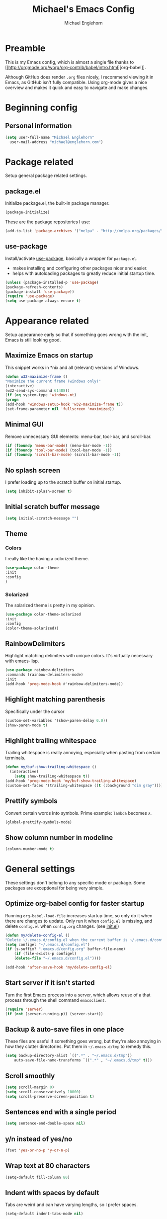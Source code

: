 #+TITLE: Michael's Emacs Config
#+AUTHOR: Michael Englehorn
#+EMAIL: michael@englehorn.com

* Preamble
This is my Emacs config, which is almost a single file thanks to [[[[http://orgmode.org/worg/org-contrib/babel/intro.html]]][org-babel]].

Although GitHub does render =.org= files nicely, I recommend viewing it in Emacs, as GitHub isn't fully compatible. Using org-mode gives a nice overview and makes it quick and easy to navigate and make changes.

* Beginning config
** Personal information
#+BEGIN_SRC emacs-lisp
(setq user-full-name "Michael Englehorn"
  user-mail-address "michael@englehorn.com")
#+END_SRC
* Package related

Setup general package related settings.

** package.el

    Initialize package.el, the built-in package manager.

    #+BEGIN_SRC emacs-lisp
    (package-initialize)
    #+END_SRC

    These are the package repositories I use:

    #+BEGIN_SRC emacs-lisp
    (add-to-list 'package-archives '("melpa" . "http://melpa.org/packages/"))
    #+END_SRC

** use-package

    Install/activate [[https://github.com/jwiegley/use-package][use-package]], basically a wrapper for =package.el=.

    - makes installing and configuring other packages nicer and easier.
    - helps with autoloading packages to greatly reduce initial startup time.

    #+BEGIN_SRC emacs-lisp
    (unless (package-installed-p 'use-package)
	(package-refresh-contents)
	(package-install 'use-package))
    (require 'use-package)
    (setq use-package-always-ensure t)
    #+END_SRC

* Appearance related

  Setup appearance early so that if something goes wrong with the init, Emacs is still looking good.

** Maximize Emacs on startup

   This snippet works in *nix and all (relevant) versions of Windows.

    #+BEGIN_SRC emacs-lisp
    (defun w32-maximize-frame ()
    "Maximize the current frame (windows only)"
    (interactive)
    (w32-send-sys-command 61488))
    (if (eq system-type 'windows-nt)
    (progn
	(add-hook 'windows-setup-hook 'w32-maximize-frame t))
    (set-frame-parameter nil 'fullscreen 'maximized))
    #+END_SRC

** Minimal GUI

   Remove unnecessary GUI elements: menu-bar, tool-bar, and scroll-bar.

    #+BEGIN_SRC emacs-lisp
    (if (fboundp 'menu-bar-mode) (menu-bar-mode -1))
    (if (fboundp 'tool-bar-mode) (tool-bar-mode -1))
    (if (fboundp 'scroll-bar-mode) (scroll-bar-mode -1))
    #+END_SRC

** No splash screen

   I prefer loading up to the scratch buffer on initial startup.

    #+BEGIN_SRC emacs-lisp
    (setq inhibit-splash-screen t)
    #+END_SRC

** Initial scratch buffer message

    #+BEGIN_SRC emacs-lisp
    (setq initial-scratch-message "")
    #+END_SRC

** Theme

*** Colors
    I really like the having a colorized theme.

    #+BEGIN_SRC emacs-lisp
    (use-package color-theme
    :init
    :config
    )
    #+END_SRC

*** Solarized

    The solarized theme is pretty in my opinion.

    #+BEGIN_SRC emacs-lisp
    (use-package color-theme-solarized
    :init
    :config
    (color-theme-solarized))
    #+END_SRC

** RainbowDelimiters

    Highlight matching delimiters with unique colors. It's virtually necessary with emacs-lisp.

    #+BEGIN_SRC emacs-lisp
    (use-package rainbow-delimiters
    :commands (rainbow-delimiters-mode)
    :init
    (add-hook 'prog-mode-hook #'rainbow-delimiters-mode))
    #+END_SRC

** Highlight matching parenthesis

    Specifically under the cursor

    #+BEGIN_SRC emacs-lisp
    (custom-set-variables '(show-paren-delay 0.0))
    (show-paren-mode t)
    #+END_SRC

** Highlight trailing whitespace

    Trailing whitespace is really annoying, especially when pasting from certain terminals.

    #+BEGIN_SRC emacs-lisp
    (defun my/buf-show-trailing-whitespace ()
      (interactive)
        (setq show-trailing-whitespace t))
    (add-hook 'prog-mode-hook 'my/buf-show-trailing-whitespace)
    (custom-set-faces '(trailing-whitespace ((t (:background "dim gray")))))
    #+END_SRC

** Prettify symbols

    Convert certain words into symbols. Prime example: =lambda= becomes =λ=.

    #+BEGIN_SRC emacs-lisp
    (global-prettify-symbols-mode)
    #+END_SRC

** Show column number in modeline

    #+BEGIN_SRC emacs-lisp
    (column-number-mode t)
    #+END_SRC

* General settings

These settings don't belong to any specific mode or package. Some packages are
exceptional for being very simple.

** Optimize org-babel config for faster startup

    Running =org-babel-load-file= increases startup time, so only do it when there
    are changes to update. Only run it when =config.el= is missing, and delete
    =config.el= when =config.org= changes. (see [[file:init.el::%3B%3B%20`org-babel-load-file`%20increases%20startup%20time,%20so%20only%20do%20it%20if%20necessary.][init.el]])

    #+BEGIN_SRC emacs-lisp
    (defun my/delete-config-el ()
	"Delete ~/.emacs.d/config.el when the current buffer is ~/.emacs.d/config.org"
	(setq configel "~/.emacs.d/config.el")
	(if (s-suffix? ".emacs.d/config.org" buffer-file-name)
	    (if (file-exists-p configel)
		(delete-file "~/.emacs.d/config.el"))))

    (add-hook 'after-save-hook 'my/delete-config-el)
    #+END_SRC

** Start server if it isn't started

    Turn the first Emacs process into a server, which allows reuse of a that process
    through the shell command =emacsclient=.

    #+BEGIN_SRC emacs-lisp
    (require 'server)
    (if (not (server-running-p)) (server-start))
    #+END_SRC

** Backup & auto-save files in one place

    These files are useful if something goes wrong, but they're also annoying in how
    they clutter directories. Put them in =~/.emacs.d/tmp= to remedy this.

    #+BEGIN_SRC emacs-lisp
    (setq backup-directory-alist `((".*" . "~/.emacs.d/tmp"))
	    auto-save-file-name-transforms `((".*" , "~/.emacs.d/tmp" t)))
    #+END_SRC

** Scroll smoothly

    #+BEGIN_SRC emacs-lisp
    (setq scroll-margin 0)
    (setq scroll-conservatively 10000)
    (setq scroll-preserve-screen-position t)
    #+END_SRC

** Sentences end with a single period

    #+BEGIN_SRC emacs-lisp
    (setq sentence-end-double-space nil)
    #+END_SRC

** y/n instead of yes/no

    #+BEGIN_SRC emacs-lisp
    (fset 'yes-or-no-p 'y-or-n-p)
    #+END_SRC

** Wrap text at 80 characters

    #+BEGIN_SRC emacs-lisp
    (setq-default fill-column 80)
    #+END_SRC

** Indent with spaces by default

    Tabs are weird and can have varying lengths, so I prefer spaces.

    #+BEGIN_SRC emacs-lisp
    (setq-default indent-tabs-mode nil)
    #+END_SRC

** Auto-detect indent settings

    I prefer to follow a file's indenting style instead of enforcing my own, if
    possible. =dtrt-indent= does this and works for most mainstream languages.

    #+BEGIN_SRC emacs-lisp
    (use-package dtrt-indent)
    #+END_SRC

** Auto-update changed files

    If a file is changed outside of Emacs, automatically load those changes.

    #+BEGIN_SRC emacs-lisp
    (global-auto-revert-mode t)
    #+END_SRC

** Auto-executable scripts in *nix

    When saving a file that starts with =#!=, make it executable.

    #+BEGIN_SRC emacs-lisp
    (add-hook 'after-save-hook
	    'executable-make-buffer-file-executable-if-script-p)
    #+END_SRC

** Enable HideShow in programming modes

    Useful for getting an overview of the code. It works better in some
    languages and layouts than others.

    #+BEGIN_SRC emacs-lisp
    (defun my/enable-hideshow ()
	(interactive)
	(hs-minor-mode t))
    (add-hook 'prog-mode-hook 'my/enable-hideshow)
    #+END_SRC

** Recent Files

    Enable =recentf-mode= and remember a lot of files.

    #+BEGIN_SRC emacs-lisp
    (recentf-mode 1)
    (setq recentf-max-saved-items 200)
    #+END_SRC

** Better same-name buffer distinction

    When two buffers are open with the same name, this makes it easier to tell them
    apart.

    #+BEGIN_SRC emacs-lisp
    (require 'uniquify)
    (setq uniquify-buffer-name-style 'forward)
    #+END_SRC

** Remember last position for reopened files

    #+BEGIN_SRC emacs-lisp
    (if (version< emacs-version "25.0")
	(progn (require 'saveplace)
	    (setq-default save-place t))
    (save-place-mode 1))
    #+END_SRC

** Disable garbage collection in minibuffer

    See [[http://tiny.cc/7wd7ay][this article]] for more info.

    #+BEGIN_SRC emacs-lisp
    (defun my/minibuffer-setup-hook ()
    (setq gc-cons-threshold most-positive-fixnum))
    (defun my/minibuffer-exit-hook ()
    (setq gc-cons-threshold 800000))
    (add-hook 'minibuffer-setup-hook #'my/minibuffer-setup-hook)
    (add-hook 'minibuffer-exit-hook #'my/minibuffer-exit-hook)
    #+END_SRC

* Custom packages

These are packages I like to use, and don't really belong anywhere else in the config.

** ox-mediawiki

    This allows export from orgmode into mediawiki.

    #+BEGIN_SRC emacs-lisp
    (add-to-list 'load-path "~/.emacs.d/git/orgmode-mediawiki/")
    (require 'ox-mediawiki)
    #+END_SRC

** Mediawiki Mode

    Connect to Mediawiki servers to make changes

    #+BEGIN_SRC emacs-lisp
    (use-package mediawiki)
    #+END_SRC

** ERC IRC Client

    IRC Client for Emacs

    #+BEGIN_SRC emacs-lisp
    (use-package erc-colorize)
    (use-package erc-crypt)
    (use-package erc-hl-nicks)
    (use-package erc-image)
    (use-package erc-social-graph)
    (use-package erc-youtube)
    (require 'tls)
    #+END_SRC

** Twitter Mode

    Browse Twitter from Emacs

    #+BEGIN_SRC emacs-lisp
    (use-package twittering-mode)
    (eval-after-load 'twittering-mode
    '(progn
	(if (executable-find "convert")
	(setq twittering-convert-fix-size 32))
	(if (executable-find "gzip")
	(setq twittering-use-icon-storage t))))
    #+END_SRC

** Evil Powerline

    Powerline for Evil mode

    #+BEGIN_SRC emacs-lisp
    (use-package powerline)
    (use-package powerline-evil)
    #+END_SRC

** Org-mode

    Set up org-mode

    #+BEGIN_SRC emacs-lisp
    (use-package org)
    (use-package org-gcal)
    (use-package org-bullets
      :commands (org-bullets-mode)
        :init
          (setq org-bullets-bullet-list '("●"))
            (add-hook 'org-mode-hook 'org-bullets-mode))
    #+END_SRC

** Magit

    Easy Git management

    #+BEGIN_SRC emacs-lisp
    (use-package magit)
    (use-package magit-popup)
    #+END_SRC

** Ledger Mode

    I use ledger-cli for my personal finances, here I make it evil friendly.

    #+BEGIN_SRC emacs-lisp
    (use-package ledger-mode
		:ensure t
		:init
		(setq ledger-clear-whole-transactions 1)

		:config
		(add-to-list 'evil-emacs-state-modes 'ledger-report-mode)
		:mode "\\.ldg\\'")
    #+END_SRC

** Smex

    Smart M-x for Emacs

    #+BEGIN_SRC emacs-lisp
    (use-package smex)
    #+END_SRC

** Git Commit Mode

    Mode for Git Commits

    #+BEGIN_SRC emacs-lisp
    (use-package git-commit)
    #+END_SRC

** EMMS

    Emacs Multimedia System

    #+BEGIN_SRC emacs-lisp
    (use-package emms)
    (use-package emms-info-mediainfo)

    (require 'emms-setup)
    (emms-standard)
    (emms-default-players)

    ;; After loaded
    ;(require 'emms-info-mediainfo)
    ;(add-to-list 'emms-info-functions 'emms-info-mediainfo)
    (require 'emms-info-metaflac)
    (add-to-list 'emms-info-functions 'emms-info-metaflac)

    (require 'emms-player-simple)
    (require 'emms-source-file)
    (require 'emms-source-playlist)
    (setq emms-source-file-default-directory "~/Music/")
    #+END_SRC

** Emacs String Manipulation Library

    This is required for some plugins.

    #+BEGIN_SRC emacs-lisp
    (use-package s)
    #+END_SRC

** w3m

    Web browser for Emacs

    #+BEGIN_SRC emacs-lisp
    (use-package w3m
    :ensure t
    :init
    (autoload 'w3m-browse-url "w3m")
    (global-set-key "\C-xm" 'browse-url-at-point)
    (setq w3m-use-cookies t)
    (setq w3m-default-display-inline-images t))
    #+END_SRC

* Package settings

Configure settings for my various packages

** Powerline

    Initialize the Powerline.

    #+BEGIN_SRC emacs-lisp
    (require 'powerline)
    #+END_SRC

** Restart Emacs

    It's useful to be able to restart emacs from inside emacs.
    Configure restart-emacs to allow this.

    #+BEGIN_SRC emacs-lisp
    (defun launch-separate-emacs-in-terminal ()
    (suspend-emacs "fg ; emacs -nw"))

    (defun launch-separate-emacs-under-x ()
    (call-process "sh" nil nil nil "-c" "emacs &"))

    (defun restart-emacs ()
    (interactive)
    ;; We need the new emacs to be spawned after all kill-emacs-hooks
    ;; have been processed and there is nothing interesting left
    (let ((kill-emacs-hook (append kill-emacs-hook (list (if (display-graphic-p)
							    #'launch-separate-emacs-under-x
							    #'launch-separate-emacs-in-terminal)))))
	(save-buffers-kill-emacs)))
    #+END_SRC

** Load secrets

I keep slightly more sensitive information in a separate file so that I can easily publish my main configuration.

#+BEGIN_SRC emacs-lisp
(load "~/.emacs.d/emacs-secrets.el" t)
#+END_SRC

* Customizations
** Powerline theme

    Set up the powerline theme

    #+BEGIN_SRC emacs-lisp
    (powerline-default-theme)
    #+END_SRC
** Custom mode settings

    Load values stored by custom-set-variables

    #+BEGIN_SRC emacs-lisp
    (custom-set-variables
    ;; custom-set-variables was added by Custom.
    ;; If you edit it by hand, you could mess it up, so be careful.
    ;; Your init file should contain only one such instance.
    ;; If there is more than one, they won't work right.
    '(ledger-reports
    (quote
	(("register" "ledger ")
	("bal" "ledger -f %(ledger-file) bal")
	("reg" "ledger -f %(ledger-file) reg")
	("payee" "ledger -f %(ledger-file) reg @%(payee)")
	("account" "ledger -f %(ledger-file) reg %(account)"))))
    '(newsticker-url-list-defaults
    (quote
	(("NY Times" "http://partners.userland.com/nytRss/nytHomepage.xml")
	("The Register" "http://www.theregister.co.uk/tonys/slashdot.rdf")
	("slashdot" "http://slashdot.org/index.rss" nil 3600))))
    '(org-agenda-files (quote ("~/Documents/todo.org")))
    '(send-mail-function (quote smtpmail-send-it))
    '(server-mode t)
    '(twittering-use-master-password t))
    (custom-set-faces
    ;; custom-set-faces was added by Custom.
    ;; If you edit it by hand, you could mess it up, so be careful.
    ;; Your init file should contain only one such instance.
    ;; If there is more than one, they won't work right.
    )
    #+END_SRC

** Disable blinking and flashing
    Disable the annoying bell

    #+BEGIN_SRC emacs-lisp
    (setq ring-bell-function 'ignore)
    #+END_SRC

** Scroll bar settings
    
    Get rid of the scroll bar, it's unneccesary.

    #+BEGIN_SRC emacs-lisp
    (scroll-bar-mode -1)
    #+END_SRC
* Evil Mode

** Enable evil mode

    #+BEGIN_SRC emacs-lisp
    (use-package evil)
    (use-package evil-leader)
    (use-package evil-org)
    (require 'evil)
    (evil-mode 1)
    #+END_SRC

** Set up key-bindings, and make evil my leader.

    #+BEGIN_SRC emacs-lisp
    (eval-after-load "evil"
    '(progn
	(define-key evil-normal-state-map (kbd "C-h") 'evil-window-left)
	(define-key evil-normal-state-map (kbd "C-j") 'evil-window-down)
	(define-key evil-normal-state-map (kbd "C-k") 'evil-window-up)
	(define-key evil-normal-state-map (kbd "C-l") 'evil-window-right)
	(define-key evil-motion-state-map ";" 'smex)
	(define-key evil-motion-state-map ":" 'evil-ex)))
    #+END_SRC
